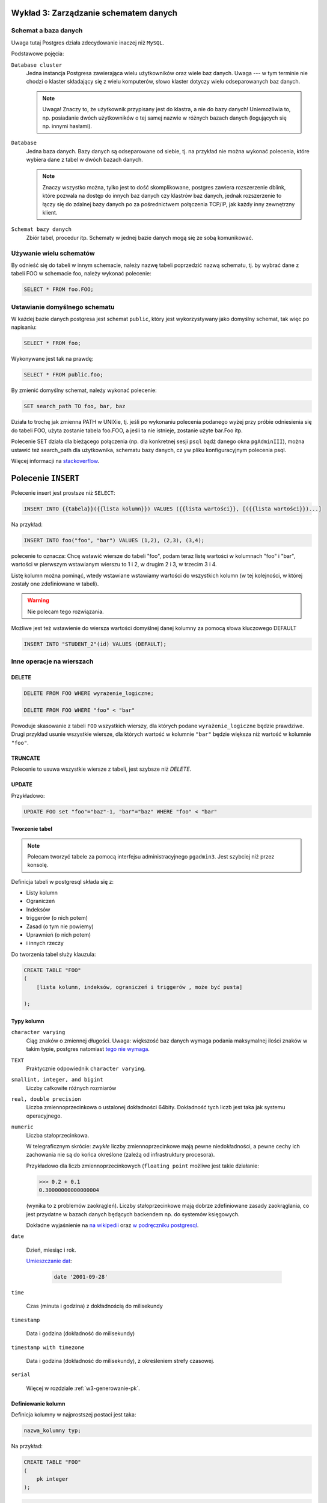 Wykład 3: Zarządzanie schematem danych
=======================================

Schemat a baza danych
----------------------

Uwaga tutaj Postgres działa zdecydowanie inaczej niż ``MySQL``.

Podstawowe pojęcia:

``Database cluster``
    Jedna instancja Postgresa zawierająca wielu użytkowników
    oraz wiele baz danych. Uwaga --- w tym terminie nie chodzi o klaster
    składający się z wielu komputerów, słowo klaster dotyczy wielu
    odseparowanych baz danych.

    .. note::
        Uwaga! Znaczy to, że użytkownik przypisany jest do klastra, a nie
        do bazy danych! Uniemożliwia to, np. posiadanie dwóch użytkowników
        o tej samej nazwie w różnych bazach danych (logujących się np.
        innymi hasłami).

``Database``
    Jedna baza danych. Bazy danych są odseparowane od siebie, tj. na przykład
    nie można wykonać polecenia, które wybiera dane z tabel w dwóch
    bazach danych.

    .. note::
        Znaczy wszystko można, tylko jest to dość skomplikowane,
        postgres zawiera rozszerzenie dblink, które pozwala na dostęp do innych
        baz danych czy klastrów baz danych, jednak rozszerzenie to łączy się
        do zdalnej bazy danych po za pośrednictwem połączenia TCP/IP,
        jak każdy inny zewnętrzny klient.

``Schemat bazy danych``
    Zbiór tabel, procedur itp. Schematy w jednej bazie danych mogą się
    ze sobą komunikować.

Używanie wielu schematów
------------------------

By odnieść się do tabeli w innym schemacie, należy nazwę tabeli
poprzedzić nazwą schematu, tj. by wybrać dane z tabeli FOO
w schemacie foo, należy wykonać polecenie:

.. code-block:: sql

    SELECT * FROM foo.FOO;

Ustawianie domyślnego schematu
------------------------------

W każdej bazie danych postgresa jest schemat ``public``, który
jest wykorzystywany jako domyślny schemat, tak więc po napisaniu:

.. code-block:: sql

    SELECT * FROM foo;

Wykonywane jest tak na prawdę:

.. code-block:: sql

    SELECT * FROM public.foo;

By zmienić domyślny schemat, należy wykonać polecenie:

.. code-block:: sql

    SET search_path TO foo, bar, baz

Działa to trochę jak zmienna PATH w UNIXie, tj. jeśli po wykonaniu polecenia
podanego wyżej przy próbie odniesienia się do tabeli FOO,
użyta zostanie tabela foo.FOO, a jeśli ta nie istnieje,
zostanie użyte bar.Foo itp.

Polecenie SET działa dla bieżącego połączenia (np. dla konkretnej
sesji ``psql`` bądź danego okna ``pgAdminIII``), można
ustawić też search_path dla użytkownika, schematu bazy danych,
cz yw pliku konfiguracyjnym polecenia psql.

Więcej informacji na `stackoverflow <http://stackoverflow.com/questions/2875610/>`_.

Polecenie ``INSERT``
====================

Polecenie insert jest prostsze niż ``SELECT``:

.. code-block:: sql

    INSERT INTO {{tabela}}({{lista kolumn}}) VALUES ({{lista wartości}}, [({{lista wartości}})...]

Na przykład:

.. code-block:: sql

    INSERT INTO foo("foo", "bar") VALUES (1,2), (2,3), (3,4);

polecenie to oznacza: Chcę wstawić wiersze do tabeli "foo", podam teraz
listę wartości w kolumnach "foo" i "bar", wartości w pierwszym wstawianym
wierszu to 1 i 2, w drugim 2 i 3, w trzecim 3 i 4.

Listę kolumn można pominąć, wtedy wstawiane wstawiamy wartości do
wszystkich kolumn (w tej kolejności, w której zostały one zdefiniowane w
tabeli).

.. warning::

    Nie polecam tego rozwiązania.

Możliwe jest też wstawienie do wiersza wartości domyślnej danej kolumny
za pomocą słowa kluczowego DEFAULT

.. code-block:: sql

    INSERT INTO "STUDENT_2"(id) VALUES (DEFAULT);

Inne operacje na wierszach
--------------------------


DELETE
^^^^^^

.. code-block:: sql

    DELETE FROM FOO WHERE wyrażenie_logiczne;

    DELETE FROM FOO WHERE "foo" < "bar"

Powoduje skasowanie z tabeli ``FOO`` wszystkich wierszy, dla których
podane ``wyrażenie_logiczne`` będzie prawdziwe. Drugi przykład usunie
wszystkie wiersze, dla których wartość w kolumnie ``"bar"`` będzie
większa niż wartość w kolumnie ``"foo"``.

TRUNCATE
^^^^^^^^

Polecenie to usuwa wszystkie wiersze z tabeli, jest szybsze niż `DELETE`.


UPDATE
^^^^^^

Przykładowo:

.. code-block:: sql

    UPDATE FOO set "foo"="baz"-1, "bar"="baz" WHERE "foo" < "bar"

Tworzenie tabel
^^^^^^^^^^^^^^^



.. note::

    Polecam tworzyć tabele za pomocą interfejsu administracyjnego
    ``pgadmin3``. Jest szybciej niż przez konsolę.

Definicja tabeli w postgresql składa się z:

* Listy kolumn
* Ograniczeń
* Indeksów
* triggerów (o nich potem)
* Zasad (o tym nie powiemy)
* Uprawnień (o nich potem)
* i innych rzeczy

Do tworzenia tabel służy klauzula:

.. code-block:: sql

    CREATE TABLE "FOO"
    (
        [lista kolumn, indeksów, ograniczeń i triggerów , może być pusta]

    );

Typy kolumn
^^^^^^^^^^^

``character varying``
    Ciąg znaków o zmiennej długości. Uwaga: większość baz danych wymaga
    podania maksymalnej ilości znaków w takim typie, postgres natomiast
    `tego nie wymaga <http://www.postgresql.org/docs/9.2/static/datatype-character.html>`_.

``TEXT``
    Praktycznie odpowiednik ``character varying``.

``smallint, integer, and bigint``
    Liczby całkowite różnych rozmiarów

``real, double precision``
     Liczba zmiennoprzecinkowa o ustalonej dokładności 64bity. Dokładność
     tych liczb jest taka jak systemu operacyjnego.

``numeric``
    Liczba stałoprzecinkowa.

    W telegraficznym
    skrócie: *zwykłe* liczby zmiennoprzecinkowe mają pewne niedokładności,
    a pewne cechy ich zachowania nie są do końca określone (zależą od
    infrastruktury procesora).

    Przykładowo dla liczb zmiennoprzecinkowych (``floating point`` możliwe jest takie działanie:

    .. code-block:: python

        >>> 0.2 + 0.1
        0.30000000000000004

    (wynika to z problemów zaokrągleń). Liczby stałoprzecinkowe mają dobrze
    zdefiniowane zasady zaokrąglania, co jest przydatne w bazach danych będących
    backendem np. do systemów księgowych.

    Dokładne
    wyjaśnienie na `na wikipedii <en.wikipedia.org/w/index.php?title=Fixed-point_arithmetic&oldid=568726823>`_
    oraz `w podręczniku postgresql <http://www.postgresql.org/docs/9.2/static/datatype-numeric.html#DATATYPE-NUMERIC-DECIMAL>`_.

``date``

    Dzień, miesiąc i rok.

    `Umieszczanie dat <http://www.postgresql.org/docs/9.1/static/functions-datetime.html>`_:

     .. code-block:: sql

        date '2001-09-28'

``time``

    Czas (minuta i godzina) z dokładnością do milisekundy

``timestamp``

    Data i godzina (dokładność do milisekundy)

``timestamp with timezone``

    Data i godzina (dokładność do milisekundy), z określeniem strefy czasowej.

``serial``

    Więcej w rozdziale :ref:`w3-generowanie-pk`.


Definiowanie kolumn
^^^^^^^^^^^^^^^^^^^

Definicja kolumny w najprostszej postaci jest taka:

.. code-block:: sql

    nazwa_kolumny typ;

Na przykład:

.. code-block:: sql

    CREATE TABLE "FOO"
    (
        pk integer
    );

.. code-block:: sql

    ALTER TABLE "FOO" ADD COLUMN pk integer;

Dodawanie kolumn
****************

.. code-block:: sql

    ALTER TABLE "FOO" ADD COLUMN ....;
    ALTER TABLE "FOO" DROP COLUMN nazwa;
    ALTER TABLE "FOO" RENAME COLUMN nazwa1 TO nazwa2;

Usuwanie tabel
**************

.. code-block:: sql

    DROP TABLE "FOO":


Domyślne wartości
*****************

Do każdej kolumny możemy dodać domyślną wartość, tj. wartość która
będzie przypisana do kolumny, jeśli w poleceniu ``INSERT``
dana kolumna nie będzie określona.

Klauzula default może określać wartość domyślną jako stałą, lub np.
wynik wywołania funkcji.

Klauzula default nie umożliwia odnoszenia się do pozostałych kolumn
w danym wierszu (taka funkcjonalność możliwa jest do osiągnięcia
za pomocą triggera).

.. code-block:: sql

    CREATE TABLE products (
        product_no integer DEFAULT nextval('products_product_no_seq'), -- default jako funkcja
        name text,
        price numeric DEFAULT 9.99 -- stałe default
    );

Indeksy
^^^^^^^

Indeksy są techniką pozwalającą na przyśpieszanie wykonywania zapytań,
bez indeksów każde zapytanie musi odczytać całą tabelę, tj.
takie zapytanie:

.. code-block:: sql

    SELECT name FROM student WHERE id = 5;

Będzie odczytywać wiersze z tabeli jeden po drugim, aż trafi na
indeks o id równym pięć wtedy go zwróci.

Indeks jest miejscem, w którym ``id`` są posortowane,
a wraz z nim przechowywana jest informacja gdzie znajduje się
rząd o danym ``id``.

W takim wypadku baza danych musi przeszukać indeks (co średnio
zajmuje jej średnio $log_2(n)$ ($n$ -- ilość wierszy w tabeli)
odczytów, a potem odczytuje z dysku dobry wiersz.

Wady indeksów:
**************

Zwiększają rozmiar bazy danych, często rozmiar indeksów do tabeli
jest większy, niż rozmiar tabeli.

Zwalniają dodawanie wierszy (bo dodając wiersz baza musi odświeżyć
wszystkie indeksy!)

W niektórych wypadkach nie powodują przyśpieszenia odczytów (o tym później).

Triggery
^^^^^^^^

Są to małe kawałki SQL uruchamiane przed lub po takich operacjach jak
wstawienie, zmiana czy usunięcie wiersza.

Ograniczenia
------------

O tym jak działają kluce główne pisałem na poprzednim
wykładzie: :ref:`w2-pk`.

Klucze główne
^^^^^^^^^^^^^

Klucze główne składające się z pojedynczej kolumny nazywamy prostymi.

Składnia ich tworzenia jest taka:

.. code-block:: sql

    CREATE TABLE "BAR"
    (
        pk integer primary key
    );

Możliwa jest też druga składnia:

.. code-block:: sql

    CREATE TABLE "BAZ"
    (
        pk integer,
        primary key (pk)
    );

Drugi sposób określania kluczy głównych jest o tyle wygodny, że
wydziela definicję danych od definicji więzów.

Złożone klucze główne
*********************

Złożone klucze główne to klucze, na które składa się wiele kolumn.
Przykładowo mamy tabelę, która obrazuje relację studenta i promotora
tabela ta będzie miała taką definicję:

.. code-block:: sql

    CREATE TABLE "PROMOTOR_LINK"
    (
       student_id integer,
       pracownik_id integer,
        PRIMARY KEY (student_id, pracownik_id)
    );

Wiersz będzie jednoznacznie identyfikowany przez trzy kolumny:
studenta, pracownika oraz rodzaj pracy, którą student napisał a
promotor wypromował.

.. _w3-naturalne-syntetyczne-pk:

Naturalne i syntetyczne (sztuczne) klucze główne
************************************************

Naturalny klucz główny (*z ang.* natural key), to klucz główny, na
który składają się kolumny już istniejące w bazie danych mające
znaczenie w *świecie rzeczywistym*. W naszej bazie tabela ``DATA_POINT``
ma klucz naturalny.

Klucz syntetyczny (*z ang.* surrogate key), to klucz,,którego wartości
mają znaczenie tylko wewnątrz bazy danych. W naszej bazie tabele
``DATA_SOURCE`` oraz ``POINT_TYPE`` mają klucze syntetyczne, są to
kolejne liczby naturalne przypisane do danego wiersza.

Klucze naturalne kontra klucze syntetyczne
******************************************

Według wielu administratorów w zasadzie zawsze należy dodawać
do tabeli klucz syntetyczny. Ma on takie zalety:

* Jego wartość nigdy się nie zmienia (zmianę wartości w klucza naturalnego
  może wymusić zmiana w świecie)
* Nie zależy od zachowania świata zewnętrznego.
* Klucze sztuczne są mniejsze, generalnie są intem.
* Joiny po kluczach sztucznych mogą być szybsze (Sztuczne klucze główne
  są mniejsze)

Wady kluczy syntetycznych:

* Powoduje dodanie nowej kolumny i nowego indeksu do tabeli
* Wartość sztucznego klucza nie zależy od zawartości wiersza,
  co może utrudniać tworzenie rozproszonych baz danych.

Wady kluczy naturalnych

* Zmiana świata zewnętrznego może wymusić zmianę kluczy naturalnych
  w naszej bazie danych.
* Może się okazać, że klucze, które są teoretycznie unikalne,
  wcale takie nie są.


Przykład: numer ``PESEL`` jako klucz główny w tabeli
*****************************************************

Wszyscy wiedzą, że pesel ma takie charakterystyki:

* Numer pesel jest unikalny
* Numer pesel zawiera datę urodzenia
* Numer pesel posiada sumę kontrolną
* Numer pesel jest niezmienny (raz nadany nie zmieni się nigdy)
* Każdy ma pesel
* Numer pesel będzie obowiązywać zawsze.

w praktyce:

Numer pesel był przez lata nadawany *ręcznie* tj. pani w urzędzie
nadawała go i ręcznie liczyła sumę kontrolną, zdarzają się więc
osoby, które mają taki sam numer pesel (rzadko, bo rzadko, ale są).

Numer pesel zawiera datę urodzenia, jednak zdarzają się dni, w których
"urodziło się" ponad 10 000 osób, wtedy osobom przypisuje się numery
pesel z następnych dni.

Numer pesel posiada sumę kontrolną, ale czasem jest ona błędnie wyliczona
(znów: pesele były przyznawane *ręcznie*).

Można zmienić sobie numer ``PESEL`` (`Ustawa o ewidencji ludości i
dowodach osobistych <http://isap.sejm.gov.pl/DetailsServlet?id=WDU19740140085>`_)

Niektóre osoby przebywające w Polsce nie posiadają numeru pesel
(np. obcokrajowcy).

.. _w3-generowanie-pk:

Generowanie kluczy głównych
***************************

Wartości sztucznych kluczy głównych muszą być generowane przez
bazę danych.

Najprostszą metodą generowania kluczy głównych jest użycie typu
``SERIAL`` do kolumny oznaczającej klucz główny:


.. code-block:: sql

    CREATE TABLE "STUDENT_2"
    (
        id serial NOT NULL,
        CONSTRAINT "STUDENT_2_pkey" PRIMARY KEY (id )
    )

Teraz kolejnym wstawianym wierszom kolumny ``id`` będą
przypisywane kolejne liczby naturalne.

Takie podejście może mieć pewne wady: podczas
wstawiania wiersza musimy nie tylko umieścić dane w bazie danych,
ale również odebrać nadaną wartość klucza głównego. Co może być
niewydajne przy wstawianiu miliona wierszy do bazy danych.

By odebrać od bazy danych wartość nadanego ``id`` możemy
użyć klauzuli (jest ona rozszerzeniem SQL i działa
tylko w postgresql):

.. code-block:: sql

    INSERT INTO "STUDENT_2"(id) VALUES (DEFAULT)
    RETURNING id;


Sekewencje
**********

Bardziej wydajną metodą generowania kluczy głównych są sekwencje.
Sekwencja czymś co zwraca kolejne liczby naturalne i jest skonstruowana
tak, że bez względu na sposób dostępu sekwencja nigdy nie zwróci
tej samej liczby wielokrotnie.

By stworzyć sekwencję należy wykonać polecenie:

.. code-block:: sql

    CREATE SEQUENCE FOOBAR;

Do pobrania następnej liczby z sekwencji służy funkcja
nextval.

By stworzyć klucz główny generowany z sekwencji można wykonać:

.. code-block:: sql

    CREATE TABLE products (
        product_no integer DEFAULT nextval('products_product_no_seq')
    );

Sekwencje mają tą przewagę nad kolumnami ``serial``, że możliwe jest zarezerwowanie wielu
przyszłych wartości kluczy głównych na raz.

Klucze obce
^^^^^^^^^^^


By jedna tabela odnosiła się do innej musimy dodać kolejne
ograniczenie, tzw. klucz obcy.

Powiedzmy, że tabele student i pracownik z poprzedniego przykładu
mają taką definicję:

.. code-block:: sql

    CREATE TABLE "STUDENT"
    (
      id integer NOT NULL,
      CONSTRAINT "STUDENT_pkey" PRIMARY KEY (id ),
      name character varying
    );

    CREATE TABLE "PRACOWNIK"
    (
      id integer NOT NULL,
      CONSTRAINT "PRACOWNIK_pkey" PRIMARY KEY (id ),
      name character varying
    )


W takim wypadku do tabeli ``"PROMOTOR_LINK"`` musimy dodać takie
ograniczenia:

.. code-block:: sql

    ALTER TABLE "PROMOTOR_LINK"
      ADD CONSTRAINT "PROMOTOR_LINK_student_id_fkey" FOREIGN KEY (student_id)
          REFERENCES "STUDENT" (id);
    ALTER TABLE "PROMOTOR_LINK"
      ADD CONSTRAINT "PROMOTOR_LINK_promotor_id_fkey" FOREIGN KEY (pracownik_id)
          REFERENCES "PROMOTOR" (id);


Składnia tego wyrażenia jest taka:

.. code-block:: sql
    
    ADD CONSTRAINT [[NAZWA]] FOREINGN KEY ([[lista kolumn w lokalnej tabeli]])
    REFERENCES [[nazwa zdalnej tabeli]] ([[lista kolumn w zdalnej tabeli]];

Klucze obce gwarantują, że jeśli w danym wierszu w kolumnie
``student_id`` jest wartość ``4``, to rzeczywiście istnieje
wiersz w tabeli ``STUDENT`` którego ``id`` wynosi ``4``.

Klucze obce pozwalają bezpiecznie pisać polecenia ``SELECT`` z klauzulą ``JOIN``, 
przy zapytaniu: 

.. code-block:: sql

    SELECT student.name, promotor.name FROM "PROMOTOR_LINK" AS pl 
        JOIN "STUDENT" student ON (student.id = pl.student_id)
        JOIN "PROMOTOR" promotor ON (promotor.id = pl.promotor_id)

wiemy że dla student o ``id`` równym ``student_id`` będzie zawsze istnieć:
gwarantuje to ``FOREIGN KEY``.


Złożone klucze obce
^^^^^^^^^^^^^^^^^^^

Jeśli tabela, do której się odnosimy ma złożony klucz główny to
klucze obce do tej tabeli muszą być złożone.
Powiedzmy, że mamy tabelę praca, która odwzorowuje pracę dyplomową,
wartość w tej tabeli jest jednoznacznie identyfikowana przez dwie
kolumny: rozdaj pracy i id studenta:

.. code-block:: sql

    CREATE TABLE "Praca"
    (
      student_id integer NOT NULL,
      type integer NOT NULL,
      CONSTRAINT "Praca_pkey" PRIMARY KEY (student_id , type )
    )

By dodać odniesienie to do pracy do tabeli ``PROMOTOR_LINK``
musielibyśmy dodać kolumnę ``praca_type`` oraz
złożony klucz obcy:

.. code-block:: sql

    ALTER TABLE "PROMOTOR_LINK" ADD COLUMN praca_type integer;
    ALTER TABLE "PROMOTOR_LINK" ALTER COLUMN praca_type SET NOT NULL;
    ALTER TABLE "PROMOTOR_LINK" ADD CONSTRAINT "PROMOTOR_LINK_student_id_fkey1" FOREIGN KEY (student_id, praca_type)
      REFERENCES "Praca" (student_id, type)

Cascade
^^^^^^^^

Silnik bazy danych nie pozwoli na wstawienie rzędu danych do tabeli
`PROMOTOR_LINK`, jeśli w tym rzędzie będzie odniesienie
do nieistniejącego studenta. Jednak co się stanie jeśli już po
utworzeniu wiersza w tabeli `PROMOTOR_LINK` usuniemy
studenta, do którego dany wiersz się odnosi?

Ponieważ serwer wymusza prawdziwość ograniczeń zawsze,
pod koniec transakcji (czym są transakcje powiemy później)
baza danych zgłosi wyjątek, że ograniczenie jest niespełnione i zmiany
zostaną wycofane.

W dalszej cześci zakładamy że usuwamy rząd z tabeli ``STUDENT`` do którego donosi
się jakiś wiersz z tabeli: `PROMOTOR_LINK`.

Ponieważ takie zachowanie może nie być pożądane, może zostać
skonfigurowane, za pomocą dodatkowych klauzul, które
zarządzają propagacją (z ang. cascade) zmian:

.. code-block:: sql

    CONSTRAINT "PROMOTOR_LINK_student_id_fkey1" FOREIGN KEY (student_id, praca_type)
    REFERENCES "Praca" (student_id, type)
    ON UPDATE NO ACTION ON DELETE NO ACTION

Dokładniej rozszyfrujmy linijkę:

.. code-block:: sql

    ON UPDATE NO ACTION ON DELETE NO ACTION.

Linia ta pozwala wybrać akcję do wykonania przez serwer, gdy
zdalny wiersz (w naszym przykładzie zdalny rząd to wiersz z tabeli ``STUDENT``
do którego odnosi się jakaś ``PRACA_LINK``), danych jest usuwany (``ON DELETE``) bądź
zmieniany (``ON UPDATE``).

Akcje do wybrania są takie:

``NO ACTION``
    spowoduje nie wykonanie żadnej akcji,
    co może spowodować wyrzucenie wyjątku podczas zamykania transakcji
    (nie spowoduje go jeśli potem usuniemy również wiersz ze wszystkuch tabel
    posiadających klucz obcy do tego wiersza).
``RESTRCT``
    spowoduje wyrzucenie wyjątku od razu!
``SET NULL``
    spowoduje ustawienie wartości NULL w
    kolumnach odnoszących się do kasowanego lub zmienianego wiersza.
``SET DEFAULT``
    spowoduje ustawienie domyślnej wartości
    w kolumnach odnoszących się do kasowanego lub zmienianego wiersza
``CASCADE``
    jeśli zdalny wiersz jest kasowany spowoduje
    skasowanie wierszy, które się do niego odnoszą, jeśli jest
    zmieniany spowoduje zmianę wartości w tej tabeli by ciągle
    odnosiły się do tego samego wiersza.


Ograniczenie NOT NULL
^^^^^^^^^^^^^^^^^^^^^

Domyślnie kolumny zawsze mogą przyjmować wartość pustą (``NULL``)
Dodanie ograniczenia NOT NULL umożliwia wymuszenie by wartości w danej
kolumnie były różne od ``null``.

Ograniczenie UNIQUE
^^^^^^^^^^^^^^^^^^^

Ograniczenie to powoduje że dana wartość w danej kolumnie w danej tabeli może
pojawić się tylko raz.

Powedzmy że chcemy wymagać by nasi użytkownicy mieli unikalne adresy e-mail:

.. code-block:: sql

    CREATE TABLE "FOO"
    (
        pk integer,
        email character varying,
        CONSTRAINT "FOO_unique" UNIQUE (email)
    )

.. note::

    Klucze unikalne powodują podobne problemy co naturalne klucze główne:
    czasem po prostu może się okazać, że coś powinno być unikalne,
    takie nie jest.

Ograniczenie CHECK
^^^^^^^^^^^^^^^^^^

Ograniczenie check pozwala na sprawdzenie wyniku dowolnej operacji logicznej
wykonywanej na danym wierszu (operacja ta nie może wykonywać
zapytań ani odnosić się do innych rzędów tabeli).

Przykładowo by sprawdzić czy email jest poprawny należy dodać takie graniczenie:

.. code-block:: sql

    CREATE TABLE "FOO"
    (
        pk integer,
        email character varying,
        CONSTRAINT "FOO_email_check" CHECK (email LIKE '%@%.%')
    )

Teraz takie zapytanie się powiedzie:

.. code-block:: sql

    INSERT INTO "FOO"(email) VALUES('bzdak@poczta.if.pw.edu.pl');

a takie nie:

.. code-block:: sql

    INSERT INTO "FOO"(email) VALUES('bar');

.. note::

    Generalnie sprawdzanie poprawnoście adresu ``e-mail`` za pomocą `wyrażenia
    regularnego <http://pl.wikipedia.org/w/index.php?title=Wyra%C5%BCenie_regularne&oldid=36664770>`_
    (jeśli nie znacie wyrażeń regularnych, bardzo polecam poznanie ich!)
    w bazie danych nie jest najlepszym pomysłem, ponieważ:

    * Większość specjalistów powie że baza danych nie jest odpowiednią warstwą
      aplikacji do wykonania tego sprawdzenia.
    * Najlepszą metodą sprawdzenia poprawności adresu e-mail jest wysłanie
      na ten adres wiadomości.
    * Zgodnie ze specyfikacją `RFC 5322
      <http://tools.ietf.org/html/rfc5322#section-3.4.1>`_ adres email może
      zawierać dużo bardzo dużo dziwnych rzeczy, na przykład taki adres
      *jest poprawny*: ``"Abc\@def"@iana.org``.

